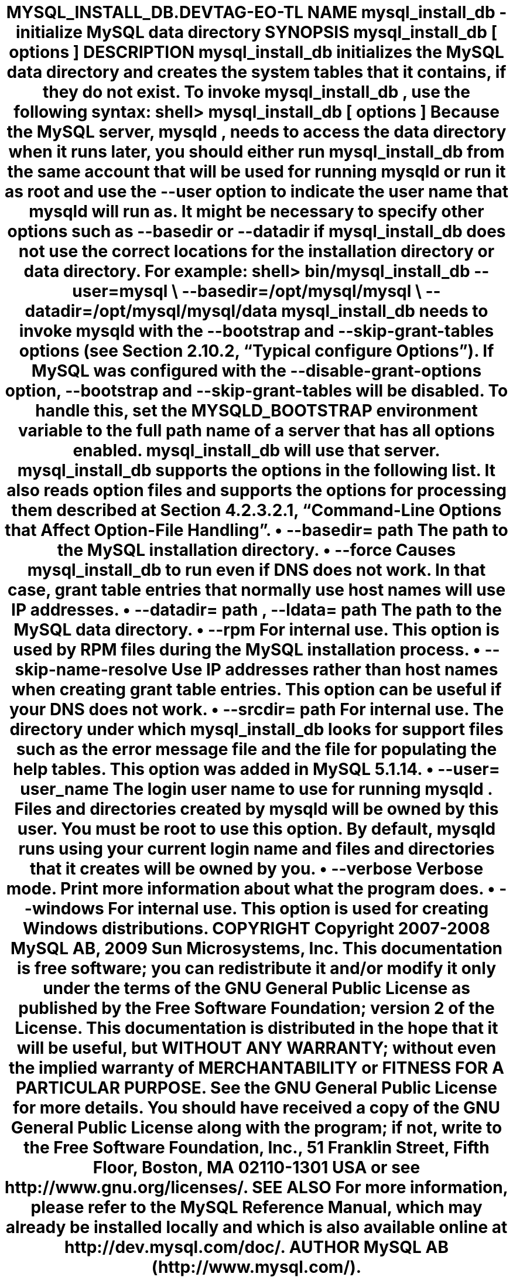 .\"     Title: \fBmysql_install_db\fR
.\"    Author: 
.\" Generator: DocBook XSL Stylesheets v1.70.1 <http://docbook.sf.net/>
.\"      Date: 03/13/2009
.\"    Manual: MySQL Database System
.\"    Source: MySQL 5.1
.\"
.TH "\fBMYSQL_INSTALL_DB\\" "1" "03/13/2009" "MySQL 5.1" "MySQL Database System"
.\" disable hyphenation
.nh
.\" disable justification (adjust text to left margin only)
.ad l
.SH "NAME"
mysql_install_db \- initialize MySQL data directory
.SH "SYNOPSIS"
.HP 27
\fBmysql_install_db [\fR\fB\fIoptions\fR\fR\fB]\fR
.SH "DESCRIPTION"
.PP
\fBmysql_install_db\fR
initializes the MySQL data directory and creates the system tables that it contains, if they do not exist.
.PP
To invoke
\fBmysql_install_db\fR, use the following syntax:
.sp
.RS 3n
.nf
shell> \fBmysql_install_db [\fR\fB\fIoptions\fR\fR\fB]\fR
.fi
.RE
.PP
Because the MySQL server,
\fBmysqld\fR, needs to access the data directory when it runs later, you should either run
\fBmysql_install_db\fR
from the same account that will be used for running
\fBmysqld\fR
or run it as
root
and use the
\fB\-\-user\fR
option to indicate the user name that
\fBmysqld\fR
will run as. It might be necessary to specify other options such as
\fB\-\-basedir\fR
or
\fB\-\-datadir\fR
if
\fBmysql_install_db\fR
does not use the correct locations for the installation directory or data directory. For example:
.sp
.RS 3n
.nf
shell> \fBbin/mysql_install_db \-\-user=mysql \\\fR
         \fB\-\-basedir=/opt/mysql/mysql \\\fR
         \fB\-\-datadir=/opt/mysql/mysql/data\fR
.fi
.RE
.PP
\fBmysql_install_db\fR
needs to invoke
\fBmysqld\fR
with the
\fB\-\-bootstrap\fR
and
\fB\-\-skip\-grant\-tables\fR
options (see
Section\ 2.10.2, \(lqTypical \fBconfigure\fR Options\(rq). If MySQL was configured with the
\fB\-\-disable\-grant\-options\fR
option,
\fB\-\-bootstrap\fR
and
\fB\-\-skip\-grant\-tables\fR
will be disabled. To handle this, set the
MYSQLD_BOOTSTRAP
environment variable to the full path name of a server that has all options enabled.
\fBmysql_install_db\fR
will use that server.
.PP
\fBmysql_install_db\fR
supports the options in the following list. It also reads option files and supports the options for processing them described at
Section\ 4.2.3.2.1, \(lqCommand\-Line Options that Affect Option\-File Handling\(rq.
.TP 3n
\(bu
\fB\-\-basedir=\fR\fB\fIpath\fR\fR
.sp
The path to the MySQL installation directory.
.TP 3n
\(bu
\fB\-\-force\fR
.sp
Causes
\fBmysql_install_db\fR
to run even if DNS does not work. In that case, grant table entries that normally use host names will use IP addresses.
.TP 3n
\(bu
\fB\-\-datadir=\fR\fB\fIpath\fR\fR,
\fB\-\-ldata=\fR\fB\fIpath\fR\fR
.sp
The path to the MySQL data directory.
.TP 3n
\(bu
\fB\-\-rpm\fR
.sp
For internal use. This option is used by RPM files during the MySQL installation process.
.TP 3n
\(bu
\fB\-\-skip\-name\-resolve\fR
.sp
Use IP addresses rather than host names when creating grant table entries. This option can be useful if your DNS does not work.
.TP 3n
\(bu
\fB\-\-srcdir=\fR\fB\fIpath\fR\fR
.sp
For internal use. The directory under which
\fBmysql_install_db\fR
looks for support files such as the error message file and the file for populating the help tables. This option was added in MySQL 5.1.14.
.TP 3n
\(bu
\fB\-\-user=\fR\fB\fIuser_name\fR\fR
.sp
The login user name to use for running
\fBmysqld\fR. Files and directories created by
\fBmysqld\fR
will be owned by this user. You must be
root
to use this option. By default,
\fBmysqld\fR
runs using your current login name and files and directories that it creates will be owned by you.
.TP 3n
\(bu
\fB\-\-verbose\fR
.sp
Verbose mode. Print more information about what the program does.
.TP 3n
\(bu
\fB\-\-windows\fR
.sp
For internal use. This option is used for creating Windows distributions.
.SH "COPYRIGHT"
.PP
Copyright 2007\-2008 MySQL AB, 2009 Sun Microsystems, Inc.
.PP
This documentation is free software; you can redistribute it and/or modify it only under the terms of the GNU General Public License as published by the Free Software Foundation; version 2 of the License.
.PP
This documentation is distributed in the hope that it will be useful, but WITHOUT ANY WARRANTY; without even the implied warranty of MERCHANTABILITY or FITNESS FOR A PARTICULAR PURPOSE. See the GNU General Public License for more details.
.PP
You should have received a copy of the GNU General Public License along with the program; if not, write to the Free Software Foundation, Inc., 51 Franklin Street, Fifth Floor, Boston, MA 02110\-1301 USA or see http://www.gnu.org/licenses/.
.SH "SEE ALSO"
For more information, please refer to the MySQL Reference Manual,
which may already be installed locally and which is also available
online at http://dev.mysql.com/doc/.
.SH AUTHOR
MySQL AB (http://www.mysql.com/).
